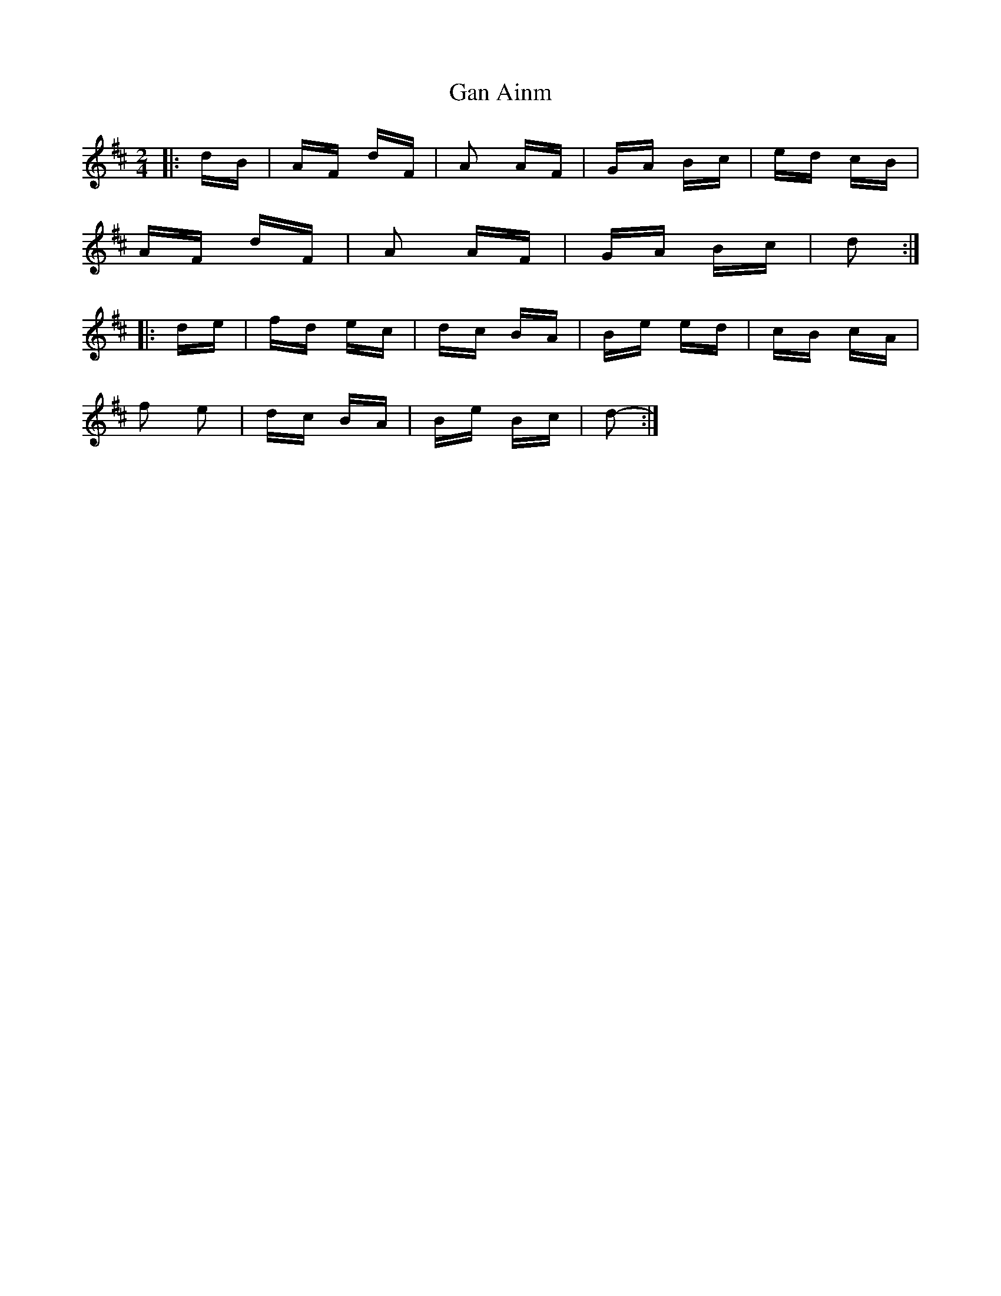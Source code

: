 X: 14587
T: Gan Ainm
R: polka
M: 2/4
K: Dmajor
|:dB|AF dF|A2 AF|GA Bc|ed cB|
AF dF|A2 AF|GA Bc|d2:|
|:de|fd ec|dc BA|Be ed|cB cA|
f2 e2|dc BA|Be Bc|d2-:|

